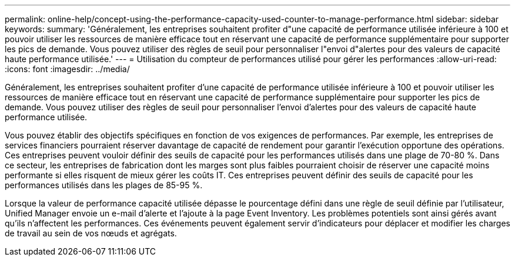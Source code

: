 ---
permalink: online-help/concept-using-the-performance-capacity-used-counter-to-manage-performance.html 
sidebar: sidebar 
keywords:  
summary: 'Généralement, les entreprises souhaitent profiter d"une capacité de performance utilisée inférieure à 100 et pouvoir utiliser les ressources de manière efficace tout en réservant une capacité de performance supplémentaire pour supporter les pics de demande. Vous pouvez utiliser des règles de seuil pour personnaliser l"envoi d"alertes pour des valeurs de capacité haute performance utilisée.' 
---
= Utilisation du compteur de performances utilisé pour gérer les performances
:allow-uri-read: 
:icons: font
:imagesdir: ../media/


[role="lead"]
Généralement, les entreprises souhaitent profiter d'une capacité de performance utilisée inférieure à 100 et pouvoir utiliser les ressources de manière efficace tout en réservant une capacité de performance supplémentaire pour supporter les pics de demande. Vous pouvez utiliser des règles de seuil pour personnaliser l'envoi d'alertes pour des valeurs de capacité haute performance utilisée.

Vous pouvez établir des objectifs spécifiques en fonction de vos exigences de performances. Par exemple, les entreprises de services financiers pourraient réserver davantage de capacité de rendement pour garantir l'exécution opportune des opérations. Ces entreprises peuvent vouloir définir des seuils de capacité pour les performances utilisés dans une plage de 70-80 %. Dans ce secteur, les entreprises de fabrication dont les marges sont plus faibles pourraient choisir de réserver une capacité moins performante si elles risquent de mieux gérer les coûts IT. Ces entreprises peuvent définir des seuils de capacité pour les performances utilisés dans les plages de 85-95 %.

Lorsque la valeur de performance capacité utilisée dépasse le pourcentage défini dans une règle de seuil définie par l'utilisateur, Unified Manager envoie un e-mail d'alerte et l'ajoute à la page Event Inventory. Les problèmes potentiels sont ainsi gérés avant qu'ils n'affectent les performances. Ces événements peuvent également servir d'indicateurs pour déplacer et modifier les charges de travail au sein de vos nœuds et agrégats.
